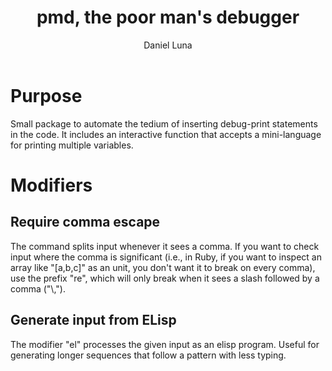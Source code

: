 #+TITLE: pmd, the poor man's debugger
#+AUTHOR: Daniel Luna
#+EMAIL: dancluna@gmail.com

* Purpose

  Small package to automate the tedium of inserting debug-print statements in
  the code. It includes an interactive function that accepts a mini-language for
  printing multiple variables.

* Modifiers
** Require comma escape

  The command splits input whenever it sees a comma. If you want to check input
  where the comma is significant (i.e., in Ruby, if you want to inspect an array like "[a,b,c]" as an unit, you
  don't want it to break on every comma), use the prefix "re", which will only
  break when it sees a slash followed by a comma ("\,").

** Generate input from ELisp

   The modifier "el" processes the given input as an elisp program. Useful for
   generating longer sequences that follow a pattern with less typing.
